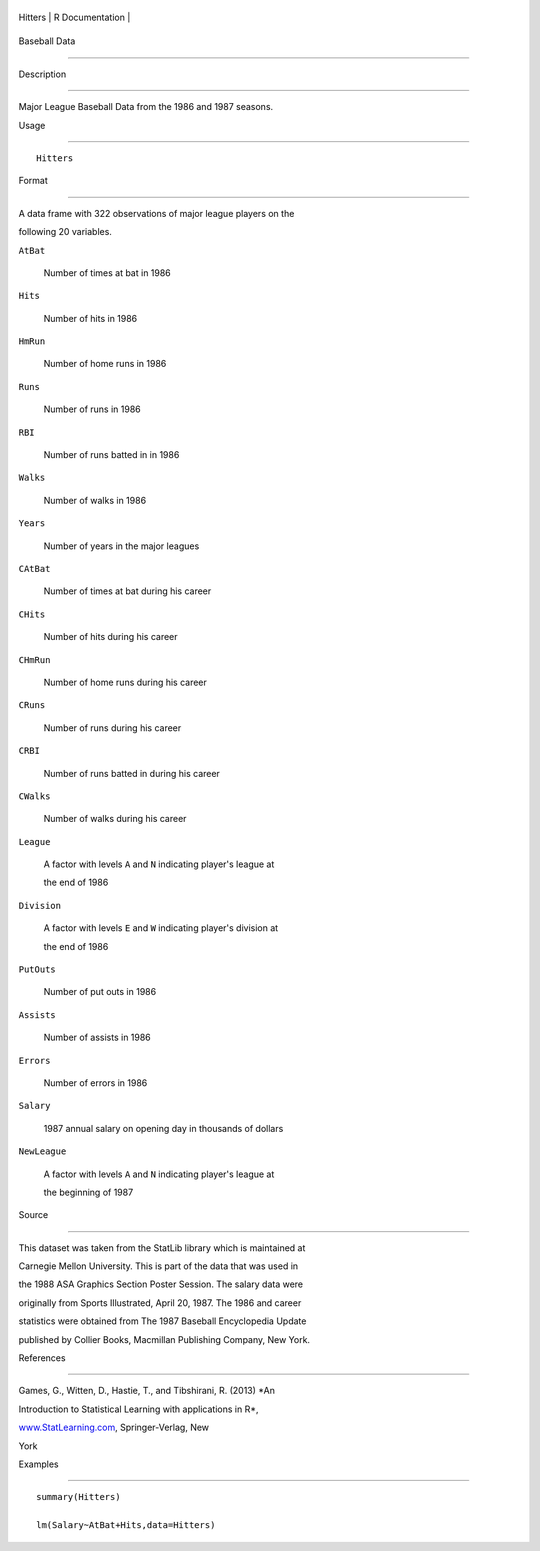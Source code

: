 +-----------+-------------------+
| Hitters   | R Documentation   |
+-----------+-------------------+

Baseball Data
-------------

Description
~~~~~~~~~~~

Major League Baseball Data from the 1986 and 1987 seasons.

Usage
~~~~~

::

    Hitters

Format
~~~~~~

A data frame with 322 observations of major league players on the
following 20 variables.

``AtBat``
    Number of times at bat in 1986

``Hits``
    Number of hits in 1986

``HmRun``
    Number of home runs in 1986

``Runs``
    Number of runs in 1986

``RBI``
    Number of runs batted in in 1986

``Walks``
    Number of walks in 1986

``Years``
    Number of years in the major leagues

``CAtBat``
    Number of times at bat during his career

``CHits``
    Number of hits during his career

``CHmRun``
    Number of home runs during his career

``CRuns``
    Number of runs during his career

``CRBI``
    Number of runs batted in during his career

``CWalks``
    Number of walks during his career

``League``
    A factor with levels ``A`` and ``N`` indicating player's league at
    the end of 1986

``Division``
    A factor with levels ``E`` and ``W`` indicating player's division at
    the end of 1986

``PutOuts``
    Number of put outs in 1986

``Assists``
    Number of assists in 1986

``Errors``
    Number of errors in 1986

``Salary``
    1987 annual salary on opening day in thousands of dollars

``NewLeague``
    A factor with levels ``A`` and ``N`` indicating player's league at
    the beginning of 1987

Source
~~~~~~

This dataset was taken from the StatLib library which is maintained at
Carnegie Mellon University. This is part of the data that was used in
the 1988 ASA Graphics Section Poster Session. The salary data were
originally from Sports Illustrated, April 20, 1987. The 1986 and career
statistics were obtained from The 1987 Baseball Encyclopedia Update
published by Collier Books, Macmillan Publishing Company, New York.

References
~~~~~~~~~~

Games, G., Witten, D., Hastie, T., and Tibshirani, R. (2013) *An
Introduction to Statistical Learning with applications in R*,
`www.StatLearning.com <www.StatLearning.com>`__, Springer-Verlag, New
York

Examples
~~~~~~~~

::

    summary(Hitters)
    lm(Salary~AtBat+Hits,data=Hitters)
